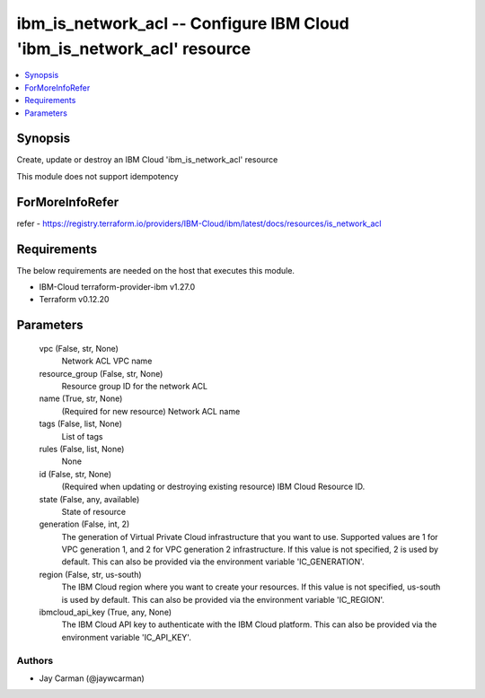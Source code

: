 
ibm_is_network_acl -- Configure IBM Cloud 'ibm_is_network_acl' resource
=======================================================================

.. contents::
   :local:
   :depth: 1


Synopsis
--------

Create, update or destroy an IBM Cloud 'ibm_is_network_acl' resource

This module does not support idempotency


ForMoreInfoRefer
----------------
refer - https://registry.terraform.io/providers/IBM-Cloud/ibm/latest/docs/resources/is_network_acl

Requirements
------------
The below requirements are needed on the host that executes this module.

- IBM-Cloud terraform-provider-ibm v1.27.0
- Terraform v0.12.20



Parameters
----------

  vpc (False, str, None)
    Network ACL VPC name


  resource_group (False, str, None)
    Resource group ID for the network ACL


  name (True, str, None)
    (Required for new resource) Network ACL name


  tags (False, list, None)
    List of tags


  rules (False, list, None)
    None


  id (False, str, None)
    (Required when updating or destroying existing resource) IBM Cloud Resource ID.


  state (False, any, available)
    State of resource


  generation (False, int, 2)
    The generation of Virtual Private Cloud infrastructure that you want to use. Supported values are 1 for VPC generation 1, and 2 for VPC generation 2 infrastructure. If this value is not specified, 2 is used by default. This can also be provided via the environment variable 'IC_GENERATION'.


  region (False, str, us-south)
    The IBM Cloud region where you want to create your resources. If this value is not specified, us-south is used by default. This can also be provided via the environment variable 'IC_REGION'.


  ibmcloud_api_key (True, any, None)
    The IBM Cloud API key to authenticate with the IBM Cloud platform. This can also be provided via the environment variable 'IC_API_KEY'.













Authors
~~~~~~~

- Jay Carman (@jaywcarman)


